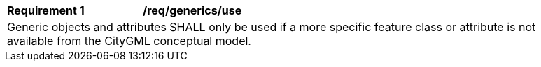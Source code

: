 [[req_Generics_use]]
[width="90%",cols="2,6"]
|===
^|*Requirement  {counter:req-id}* |*/req/generics/use* 
2+|Generic objects and attributes SHALL only be used if a more specific feature class or attribute is not available from the CityGML conceptual model.
|===
